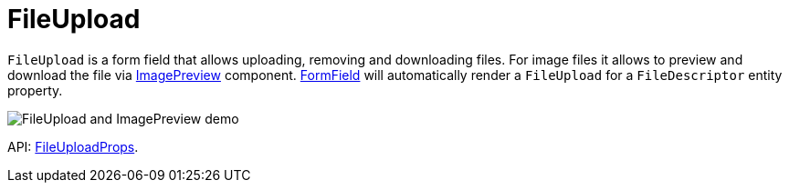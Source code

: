 = FileUpload
:api_ui_FileUploadProps: link:../api-reference/cuba-react-ui/interfaces/_ui_fileupload_.fileuploadprops.html

`FileUpload` is a form field that allows uploading, removing and downloading files. For image files it allows to preview and download the file via xref:image-preview.adoc[ImagePreview] component.  xref:form-field.adoc[FormField] will automatically render a `FileUpload` for a `FileDescriptor` entity property.

image:FileUploadAndImagePreviewDemo.gif[FileUpload and ImagePreview demo]

API: {api_ui_FileUploadProps}[FileUploadProps].
